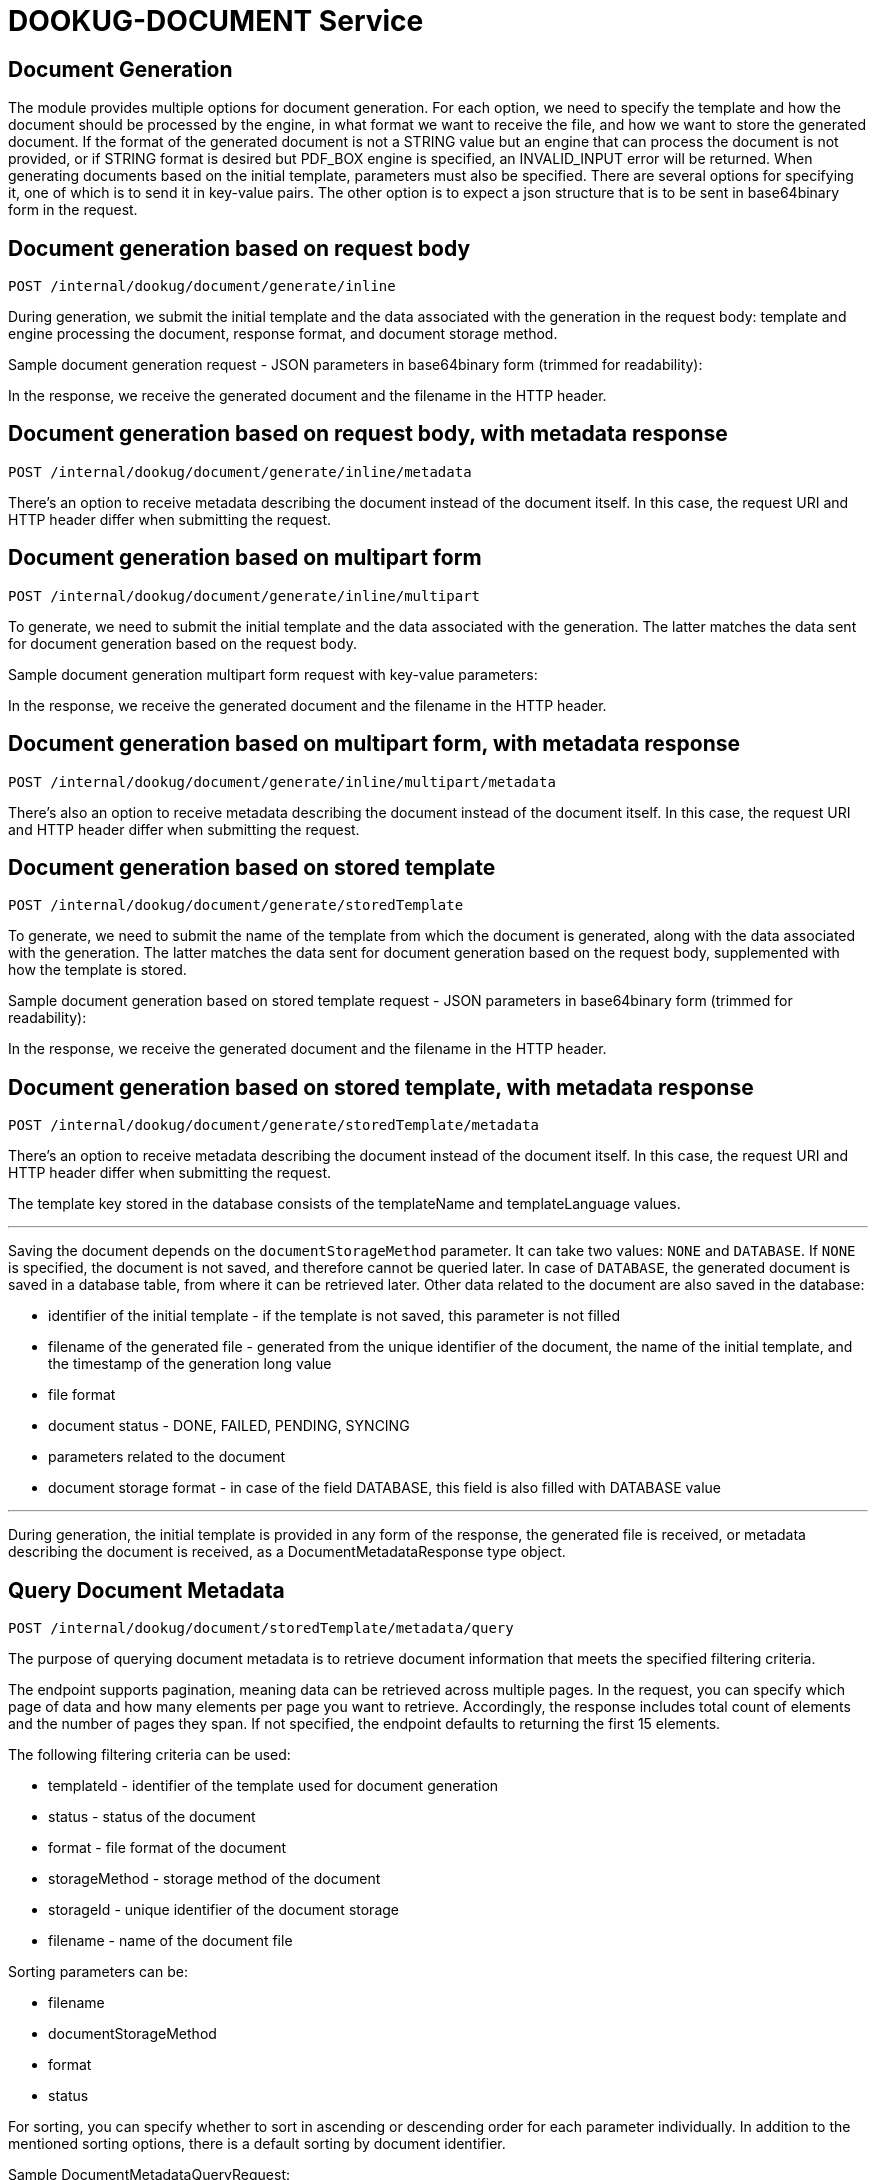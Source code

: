 = DOOKUG-DOCUMENT Service

== Document Generation

The module provides multiple options for document generation. For each option, we need to specify the template and how the document should be processed by the engine, in what format we want to receive the file, and how we want to store the generated document. If the format of the generated document is not a STRING value but an engine that can process the document is not provided, or if STRING format is desired but PDF_BOX engine is specified, an INVALID_INPUT error will be returned. When generating documents based on the initial template, parameters must also be specified. There are several options for specifying it, one of which is to send it in key-value pairs. The other option is to expect a json structure that is to be sent in base64binary form in the request.

[[generateInline]]
== Document generation based on request body

[source,text]
----
POST /internal/dookug/document/generate/inline
----

During generation, we submit the initial template and the data associated with the generation in the request body: template and engine processing the document, response format, and document storage method.

Sample document generation request - JSON parameters in base64binary form (trimmed for readability):

In the response, we receive the generated document and the filename in the HTTP header.

[[generateInlineMetadata]]
== Document generation based on request body, with metadata response

[source,text]
----
POST /internal/dookug/document/generate/inline/metadata
----

There's an option to receive metadata describing the document instead of the document itself. In this case, the request URI and HTTP header differ when submitting the request.

[[generateInlineMultipart]]
== Document generation based on multipart form

[source,text]
----
POST /internal/dookug/document/generate/inline/multipart
----

To generate, we need to submit the initial template and the data associated with the generation. The latter matches the data sent for document generation based on the request body.

Sample document generation multipart form request with key-value parameters:

In the response, we receive the generated document and the filename in the HTTP header.

[[generateInlineMultipartMetadata]]
== Document generation based on multipart form, with metadata response

[source,text]
----
POST /internal/dookug/document/generate/inline/multipart/metadata
----

There's also an option to receive metadata describing the document instead of the document itself. In this case, the request URI and HTTP header differ when submitting the request.

[[generateStored]]
== Document generation based on stored template

[source,text]
----
POST /internal/dookug/document/generate/storedTemplate
----

To generate, we need to submit the name of the template from which the document is generated, along with the data associated with the generation. The latter matches the data sent for document generation based on the request body, supplemented with how the template is stored.

Sample document generation based on stored template request - JSON parameters in base64binary form (trimmed for readability):

In the response, we receive the generated document and the filename in the HTTP header.

[[generateStoredMetadata]]
== Document generation based on stored template, with metadata response

[source,text]
----
POST /internal/dookug/document/generate/storedTemplate/metadata
----

There's an option to receive metadata describing the document instead of the document itself. In this case, the request URI and HTTP header differ when submitting the request.

The template key stored in the database consists of the templateName and templateLanguage values.

'''

Saving the document depends on the `documentStorageMethod` parameter. It can take two values: `NONE` and `DATABASE`. If `NONE` is specified, the document is not saved, and therefore cannot be queried later. In case of `DATABASE`, the generated document is saved in a database table, from where it can be retrieved later. Other data related to the document are also saved in the database:

* identifier of the initial template - if the template is not saved, this parameter is not filled
* filename of the generated file - generated from the unique identifier of the document, the name of the initial template, and the timestamp of the generation long value
* file format
* document status - DONE, FAILED, PENDING, SYNCING
* parameters related to the document
* document storage format - in case of the field DATABASE, this field is also filled with DATABASE value

'''

During generation, the initial template is provided in any form of the response, the generated file is received, or metadata describing the document is received, as a DocumentMetadataResponse type object.

[[queryDocumentMetadata]]
== Query Document Metadata

[source,text]
----
POST /internal/dookug/document/storedTemplate/metadata/query
----

The purpose of querying document metadata is to retrieve document information that meets the specified filtering criteria.

The endpoint supports pagination, meaning data can be retrieved across multiple pages. 
In the request, you can specify which page of data and how many elements per page you want to retrieve. 
Accordingly, the response includes total count of elements and the number of pages they span.
If not specified, the endpoint defaults to returning the first 15 elements.

The following filtering criteria can be used:

* templateId - identifier of the template used for document generation
* status - status of the document
* format - file format of the document
* storageMethod - storage method of the document
* storageId - unique identifier of the document storage
* filename - name of the document file

Sorting parameters can be:

* filename
* documentStorageMethod
* format
* status

For sorting, you can specify whether to sort in ascending or descending order for each parameter individually.
In addition to the mentioned sorting options, there is a default sorting by document identifier.

Sample DocumentMetadataQueryRequest:

If documents are found based on the submitted parameters, the response returns a list of up to 100 elements.

Sample DocumentMetadataQueryResponse:

[[getDocument]]
== Get Document

[source,text]
----
POST /internal/dookug/document/content/{documentId}
----

The purpose of this endpoint is to retrieve a previously generated and saved document based on the provided identifier.

Sample document retrieval request:

[source]
----
Request method:	GET
Request URI:	http://localhost:8082/internal/dookug/document/content/43183KXXW2KCI206 <1>
Headers:		Content-Type=application/octet-stream
----

<1> Identifier of the generated document

If no document is found for the submitted identifier, an ENTITY_NOT_FOUND error is returned.

In the response - for an existing document identifier - the generated document is returned, and the file name is included in the HTTP headers.


[[signPdfDocument]]
== Electronic document signing (PDF) 

[source,text]
----
POST /internal/dookug/document/sign/inline/multipart
----

The document received in the request is digitally signed and returned in the response. The request must include the file to be signed and the name of the signing profile. The signing process is performed synchronously based on the parameters configured in the module for the given profile. The file is not stored on the server at any point.

In the response, we receive the signed document and the filename in the HTTP header. The filename can be set in the request. 
